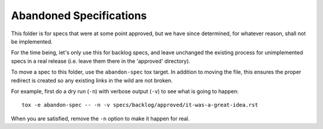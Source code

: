 ========================
Abandoned Specifications
========================

This folder is for specs that were at some point approved, but we have
since determined, for whatever reason, shall not be implemented.

For the time being, let's only use this for backlog specs, and leave
unchanged the existing process for unimplemented specs in a real
release (i.e. leave them there in the 'approved' directory).

To move a spec to this folder, use the ``abandon-spec`` tox target. In
addition to moving the file, this ensures the proper redirect is created
so any existing links in the wild are not broken.

For example, first do a dry run (``-n``) with verbose output (``-v``) to
see what is going to happen::

  tox -e abandon-spec -- -n -v specs/backlog/approved/it-was-a-great-idea.rst

When you are satisfied, remove the ``-n`` option to make it happen for
real.
